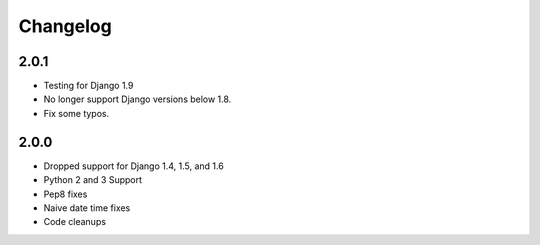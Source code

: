 Changelog
=========

2.0.1
-----

- Testing for Django 1.9
- No longer support Django versions below 1.8.
- Fix some typos.

2.0.0
-----

- Dropped support for Django 1.4, 1.5, and 1.6
- Python 2 and 3 Support
- Pep8 fixes
- Naive date time fixes
- Code cleanups
